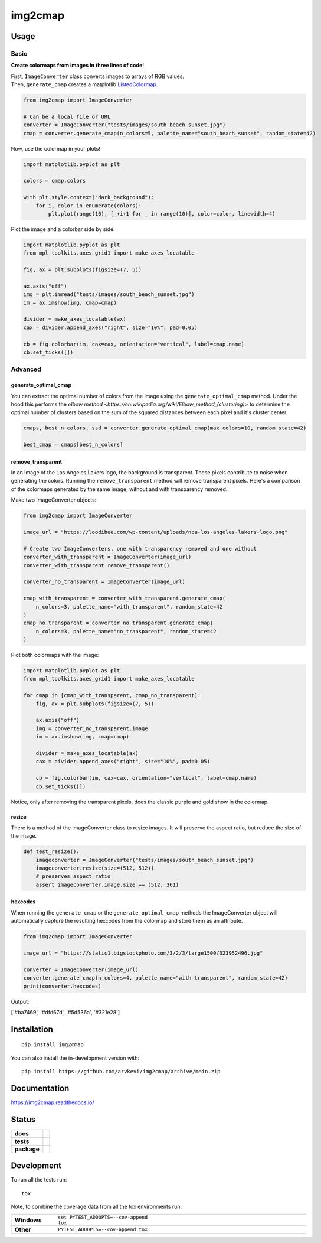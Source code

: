 ========
img2cmap
========

Usage
=====

Basic
-----

**Create colormaps from images in three lines of code!**

| First, ``ImageConverter`` class converts images to arrays of RGB values.
| Then, ``generate_cmap`` creates a matplotlib `ListedColormap <https://matplotlib.org/stable/api/_as_gen/matplotlib.colors.ListedColormap.html#matplotlib-colors-listedcolormap>`_.

.. code-block:: python3

    from img2cmap import ImageConverter

    # Can be a local file or URL
    converter = ImageConverter("tests/images/south_beach_sunset.jpg")
    cmap = converter.generate_cmap(n_colors=5, palette_name="south_beach_sunset", random_state=42)

Now, use the colormap in your plots!

.. code-block:: python3

    import matplotlib.pyplot as plt

    colors = cmap.colors

    with plt.style.context("dark_background"):
        for i, color in enumerate(colors):
            plt.plot(range(10), [_+i+1 for _ in range(10)], color=color, linewidth=4)

.. image:: images/img2cmap_demo.png
    :align: center


Plot the image and a colorbar side by side.

.. code-block:: python3

    import matplotlib.pyplot as plt
    from mpl_toolkits.axes_grid1 import make_axes_locatable

    fig, ax = plt.subplots(figsize=(7, 5))

    ax.axis("off")
    img = plt.imread("tests/images/south_beach_sunset.jpg")
    im = ax.imshow(img, cmap=cmap)

    divider = make_axes_locatable(ax)
    cax = divider.append_axes("right", size="10%", pad=0.05)

    cb = fig.colorbar(im, cax=cax, orientation="vertical", label=cmap.name)
    cb.set_ticks([])

.. image:: images/colorbar.png
    :align: center


Advanced
--------

generate_optimal_cmap
^^^^^^^^^^^^^^^^^^^^^

You can extract the optimal number of colors from the image using the ``generate_optimal_cmap`` method.
Under the hood this performs the `elbow method <https://en.wikipedia.org/wiki/Elbow_method_(clustering)>`
to determine the optimal number of clusters based on the sum of the squared distances between each pixel
and it's cluster center.


.. code-block:: python3

    cmaps, best_n_colors, ssd = converter.generate_optimal_cmap(max_colors=10, random_state=42)

    best_cmap = cmaps[best_n_colors]


remove_transparent
^^^^^^^^^^^^^^^^^^^

In an image of the Los Angeles Lakers logo, the background is transparent. These pixels
contribute to noise when generating the colors. Running the ``remove_transparent`` method
will remove transparent pixels. Here's a comparison of the colormaps generated by the same image,
without and with transparency removed.

Make two ImageConverter objects:

.. code-block:: python3

    from img2cmap import ImageConverter

    image_url = "https://loodibee.com/wp-content/uploads/nba-los-angeles-lakers-logo.png"

    # Create two ImageConverters, one with transparency removed and one without
    converter_with_transparent = ImageConverter(image_url)
    converter_with_transparent.remove_transparent()

    converter_no_transparent = ImageConverter(image_url)

    cmap_with_transparent = converter_with_transparent.generate_cmap(
        n_colors=3, palette_name="with_transparent", random_state=42
    )
    cmap_no_transparent = converter_no_transparent.generate_cmap(
        n_colors=3, palette_name="no_transparent", random_state=42
    )


Plot both colormaps with the image:

.. code-block:: python3

    import matplotlib.pyplot as plt
    from mpl_toolkits.axes_grid1 import make_axes_locatable

    for cmap in [cmap_with_transparent, cmap_no_transparent]:
        fig, ax = plt.subplots(figsize=(7, 5))

        ax.axis("off")
        img = converter_no_transparent.image
        im = ax.imshow(img, cmap=cmap)

        divider = make_axes_locatable(ax)
        cax = divider.append_axes("right", size="10%", pad=0.05)

        cb = fig.colorbar(im, cax=cax, orientation="vertical", label=cmap.name)
        cb.set_ticks([])


.. image:: images/lakers_with_transparent.png
    :align: center

.. image:: images/lakers_no_transparent.png
    :align: center

Notice, only after removing the transparent pixels, does the classic purple and gold show in the colormap.


resize
^^^^^^

There is a method of the ImageConverter class to resize images. It will preserve the aspect ratio, but reduce the size
of the image.

.. code-block:: python3

    def test_resize():
        imageconverter = ImageConverter("tests/images/south_beach_sunset.jpg")
        imageconverter.resize(size=(512, 512))
        # preserves aspect ratio
        assert imageconverter.image.size == (512, 361)


hexcodes
^^^^^^^^

When running the ``generate_cmap`` or the ``generate_optimal_cmap`` methods the ImageConverter object will automatically 
capture the resulting hexcodes from the colormap and store them as an attribute.

.. code-block:: python3

    from img2cmap import ImageConverter

    image_url = "https://static1.bigstockphoto.com/3/2/3/large1500/323952496.jpg"

    converter = ImageConverter(image_url)
    converter.generate_cmap(n_colors=4, palette_name="with_transparent", random_state=42)
    print(converter.hexcodes)


Output:

['#ba7469', '#dfd67d', '#5d536a', '#321e28']

Installation
============

::

    pip install img2cmap

You can also install the in-development version with::

    pip install https://github.com/arvkevi/img2cmap/archive/main.zip


Documentation
=============


https://img2cmap.readthedocs.io/


Status
======


.. start-badges

.. list-table::
    :stub-columns: 1

    * - docs
      - |docs|
    * - tests
      - | |github-actions|
        | |codecov|
    * - package
      - | |version| |wheel| |supported-versions| |supported-implementations|
.. |docs| image:: https://readthedocs.org/projects/img2cmap/badge/?style=flat
    :target: https://img2cmap.readthedocs.io/
    :alt: Documentation Status

.. |github-actions| image:: https://github.com/arvkevi/img2cmap/actions/workflows/github-actions.yml/badge.svg
    :alt: GitHub Actions Build Status
    :target: https://github.com/arvkevi/img2cmap/actions

.. |codecov| image:: https://codecov.io/gh/arvkevi/img2cmap/branch/main/graphs/badge.svg?branch=main
    :alt: Coverage Status
    :target: https://codecov.io/github/arvkevi/img2cmap

.. |version| image:: https://img.shields.io/pypi/v/img2cmap.svg
    :alt: PyPI Package latest release
    :target: https://pypi.org/project/img2cmap

.. |wheel| image:: https://img.shields.io/pypi/wheel/img2cmap.svg
    :alt: PyPI Wheel
    :target: https://pypi.org/project/img2cmap

.. |supported-versions| image:: https://img.shields.io/pypi/pyversions/img2cmap.svg
    :alt: Supported versions
    :target: https://pypi.org/project/img2cmap

.. |supported-implementations| image:: https://img.shields.io/pypi/implementation/img2cmap.svg
    :alt: Supported implementations
    :target: https://pypi.org/project/img2cmap



.. end-badges


Development
===========

To run all the tests run::

    tox

Note, to combine the coverage data from all the tox environments run:

.. list-table::
    :widths: 10 90
    :stub-columns: 1

    - - Windows
      - ::

            set PYTEST_ADDOPTS=--cov-append
            tox

    - - Other
      - ::

            PYTEST_ADDOPTS=--cov-append tox
